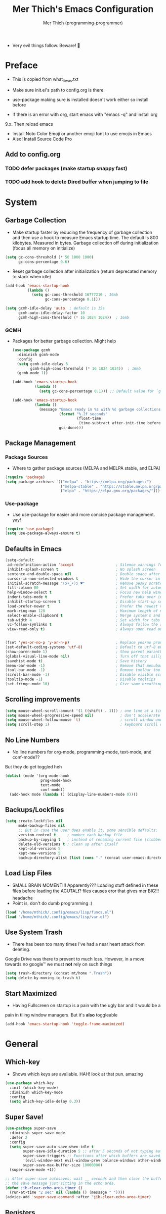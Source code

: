 #+TITLE: Mer Thich's Emacs Configuration
#+AUTHOR: Mer Thich (programming-programmer)

 * Very evil things follow. Beware! 👻
   
* Preface
 * This is copied from what_it_was.txt
 * Make sure init.el's path to config.org is there
 * use-package making sure is installed doesn't work either so install before

 * If there is an error with org, start emacs with "emacs -q" and install org
9.x. Then reload emacs

 * Install Noto Color Emoji or another emoji font to use emojis in Emacs
 * Also! Install Source Code Pro

** Add to config.org 
*** TODO defer packages (make startup snappy fast)
*** TODO add hook to delete Dired buffer when jumping to file

* System
** Garbage Collection
 * Make startup faster by reducing the frequency of garbage collection and then use a hook to measure Emacs startup time. The default is 800 kilobytes. Measured in bytes. Garbage collection off during initialization (focus all memory on initialize)
#+begin_src emacs-lisp
  (setq gc-cons-threshold (* 50 1000 1000) 
        gc-cons-percentage 0.6)
#+end_src

 * Reset garbage collection after initialization (return deprecated memory to stack when idle)
#+begin_src emacs-lisp
  (add-hook 'emacs-startup-hook
            (lambda ()
              (setq gc-cons-threshold 16777216 ; 16mb
                    gc-cons-percentage 0.1)))

  (setq gcmh-idle-delay 'auto  ; default is 15s
        gcmh-auto-idle-delay-factor 10
        gcmh-high-cons-threshold (* 16 1024 1024))  ; 16mb
#+end_src

*** GCMH
 * Packages for better garbage collection. Might help
   #+begin_src emacs-lisp
(use-package gcmh
  :diminish gcmh-mode
  :config
  (setq gcmh-idle-delay 5
        gcmh-high-cons-threshold (* 16 1024 1024))  ; 16mb
  (gcmh-mode 1))

(add-hook 'emacs-startup-hook
          (lambda ()
            (setq gc-cons-percentage 0.1))) ;; Default value for `gc-cons-percentage'

(add-hook 'emacs-startup-hook
          (lambda ()
            (message "Emacs ready in %s with %d garbage collections."
                     (format "%.2f seconds"
                             (float-time
                              (time-subtract after-init-time before-init-time)))
                     gcs-done)))
   #+end_src

** Package Management
*** Package Sources 
 * Where to gather package sources (MELPA and MELPA stable, and ELPA)
#+begin_src emacs-lisp
  (require 'package)
  (setq package-archives '(("melpa" . "https://melpa.org/packages/")
                           ("melpa-stable" . "https://stable.melpa.org/packages/")
                           ("elpa" . "https://elpa.gnu.org/packages/")))
#+end_src

*** Use-package
 * Use use-package for easier and more concise package management. yay!
#+begin_src emacs-lisp
  (require 'use-package)
  (setq use-package-always-ensure t)
#+end_src

** Defaults in Emacs
#+begin_src emacs-lisp
  (setq-default
   ad-redefinition-action 'accept                   ; Silence warnings for redefinition
   inhibit-splash-screen t                          ; No splash screen
   sentence-end-double-space nil                    ; Double space after a period!? Inhumane!
   cursor-in-non-selected-windows t                 ; Hide the cursor in inactive windows
   initial-scratch-message "(ɔ•‿•)ɔ ♥"              ; Remove pesky scratch message
   fill-column 80                                   ; Set width for automatic line breaks
   help-window-select t                             ; Focus new help windows when opened
   indent-tabs-mode t                               ; Prefer tabs over inferior spaces
   inhibit-startup-screen t                         ; Disable start-up screen
   load-prefer-newer t                              ; Prefer the newest version of a file
   mark-ring-max 128                                ; Maximum length of mark ring
   select-enable-clipboard t                        ; Merge system's and Emacs' clipboard
   tab-width 4                                      ; Set width for tabs
   vc-follow-symlinks t                             ; Always follow the symlinks
   view-read-only t)                                ; Always open read only files in view mode


  (fset 'yes-or-no-p 'y-or-n-p)                     ; Replace yes/no prompts with y/n
  (set-default-coding-systems 'utf-8)               ; Default to utf-8 encoding
  (show-paren-mode 1)                               ; Show parent paranthesis
  (global-visual-line-mode nil)                     ; Turn off that silly visual line mode
  (savehist-mode t)                                 ; Save history
  (menu-bar-mode -1)                                ; Remove that menubar pls :)
  (tool-bar-mode -1)                                ; Remove toolbar too
  (scroll-bar-mode -1)                              ; Disable visible scrollbar
  (tooltip-mode -1)                                 ; Disable tooltips
  (set-fringe-mode 10)                              ; Give some breathing room  
#+end_src

** Scrolling improvements
#+begin_src emacs-lisp
  (setq mouse-wheel-scroll-amount '(1 ((shift) . 1))) ; one line at a time
  (setq mouse-wheel-progressive-speed nil)            ; don't accelerate scrolling
  (setq mouse-wheel-follow-mouse 't)                  ; scroll window under mouse
  (setq scroll-step 1)                                ; keyboard scroll one line at a time
#+end_src

** No Line Numbers
 * No line numbers for org-mode, programming-mode, text-mode, and conf-mode??
But they do get toggled heh
#+begin_src emacs-lisp
  (dolist (mode '(org-mode-hook
                  prog-mode-hook
                  text-mode
                  conf-mode))
    (add-hook mode (lambda () (display-line-numbers-mode 0))))
#+end_src
 
** Backups/Lockfiles
#+begin_src emacs-lisp
  (setq create-lockfiles nil
        make-backup-files nil
        ;; But in case the user does enable it, some sensible defaults:
        version-control t     ; number each backup file
        backup-by-copying t   ; instead of renaming current file (clobbers links)
        delete-old-versions t ; clean up after itself
        kept-old-versions 5
        kept-new-versions 5
        backup-directory-alist (list (cons "." (concat user-emacs-directory "backup/"))))
#+end_src

** Load Lisp Files
 * SMALL BRAIN MOMENT!!! Apparently??? Loading stuff defined in these files
   before loading the ACUTAL❗? files causes eror that gives mer BIG!!! headache
 * Point is, don't do dumb programming :)
#+begin_src emacs-lisp
  (load "/home/mthich/.config/emacs/lisp/funcs.el")
  (load "/home/mthich/.config/emacs/lisp/var.el")
#+end_src

** Use System Trash
 * There has been too many times I've had a near heart attack from deleting.
Google Drive was there to prevent to much loss. However, in a move towards no
google™ we must *not* rely on such things
#+begin_src emacs-lisp
  (setq trash-directory (concat mt/home ".Trash"))
  (setq delete-by-moving-to-trash t)
#+end_src

** Start Maximized
 * Having Fullscreen on startup is a pain with the ugly bar and it would be a
pain in tiling window managers. But it's *also* toggleable
#+begin_src emacs-lisp
  (add-hook 'emacs-startup-hook 'toggle-frame-maximized)
#+end_src

* General
** Which-key
 * Shows which keys are avaliable. HAH! look at that pun. amazing
#+begin_src emacs-lisp
  (use-package which-key
    :init (which-key-mode)
    :diminish which-key-mode
    :config
    (setq which-key-idle-delay 0.3))
#+end_src

** Super Save!
#+begin_src emacs-lisp
(use-package super-save
  :diminish super-save-mode
  :defer 2
  :config
  (setq super-save-auto-save-when-idle t
        super-save-idle-duration 5 ;; after 5 seconds of not typing autosave
        super-save-triggers ;; Functions after which buffers are saved (switching window, for example)
        '(evil-window-next evil-window-prev balance-windows other-window next-buffer previous-buffer)
        super-save-max-buffer-size 10000000)
  (super-save-mode +1))

;; After super-save autosaves, wait __ seconds and then clear the buffer. I don't like
;; the save message just sitting in the echo area.
(defun jib-clear-echo-area-timer ()
  (run-at-time "2 sec" nil (lambda () (message " "))))
(advice-add 'super-save-command :after 'jib-clear-echo-area-timer)
#+end_src

** Registers
#+begin_src emacs-lisp
  (setq register-preview-delay 0) ;; Show registers ASAP

  (set-register ?r (cons 'file (concat user-emacs-directory "org/refile.org")))
  (set-register ?c (cons 'file (concat user-emacs-directory "config.org")))

  (set-register ?p (cons 'file (concat mt/org-notes "/personal.org")))
  (set-register ?w (cons 'file (concat mt/org-notes "/work.org")))
  (set-register ?W (cons 'file (concat mt/org-notes "/watchlist.org")))
  (set-register ?e (cons 'file (concat mt/org-notes "/SUM_2023/ENGL_C101/engl_101.org")))
#+end_src

** Deft
#+begin_src emacs-lisp
  (defun jib/deft-kill ()
    (kill-buffer "*Deft*"))

  (use-package deft
    :config
    (setq deft-directory (concat mt/org-notes)
          deft-extensions '("org" "txt" "md")
          deft-recursive t
          deft-file-limit 40
          deft-use-filename-as-title t)

    (add-hook 'deft-open-file-hook 'jib/deft-kill) ;; Once a file is opened, kill Deft

    ;; Removes :PROPERTIES: from descriptions
    (setq deft-strip-summary-regexp ":PROPERTIES:\n\\(.+\n\\)+:END:\n")
    :general
    (general-define-key :states 'normal :keymaps 'deft-mode-map
                        ;; 'q' kills Deft in normal mode
                        "q" 'kill-this-buffer))
#+end_src

** Rainbow delimeters
 * See the nested parentheses (God send) but only in programming-mode
#+begin_src emacs-lisp
  (use-package rainbow-delimiters
    :hook (prog-mode . rainbow-delimiters-mode))
 #+end_src

** Magit
 * Magit integration (git integration for emacs)
#+begin_src emacs-lisp
  (use-package magit
    :commands (magit-status)
    :custom
    (magit-display-buffer-function #'magit-display-buffer-same-window-except-diff-v1))
#+end_src

** Dired
 * In Emacs 28.1 and beyond you can set dired-kill-when-opening-new-dired-buffer
   to be true. Since I'm not :( I'll leave it here

* Aesthetics
** Font
 * NOTE: On a new system, you will have to install Source Code Pro on the system
#+begin_src emacs-lisp
  (set-face-attribute 'default t :height 100 :weight 'medium)
  (set-face-attribute 'default t :font "Source Code Pro")
#+end_src

 * Font for org-mode
#+begin_src emacs-lisp
  (custom-theme-set-faces
   'user
   '(variable-pitch ((t (:family "Source Code Pro" :height 100 :weight medium))))
   '(fixed-pitch ((t ( :family "Source Code Pro" :height 100)))))
#+end_src 

** Theme
#+begin_src emacs-lisp
  (use-package doom-themes
    :config
    (load-theme 'doom-tomorrow-night t))
#+end_src

** Writeroom
 * I removed the writeroom since it wasn't necessary. I guess I'll keep this one
though. SIKE!!
#+begin_src emacs-lisp
  (use-package visual-fill-column
    :defer t
    :config
    (setq visual-fill-column-center-text t)
    (setq visual-fill-column-width 80)
    (setq visual-fill-column-center-text t))

  (use-package writeroom-mode
    :defer t
    :config
    (setq writeroom-maximize-window nil
          writeroom-mode-line nil
          writeroom-global-effects nil ;; No need to have Writeroom do any of that silly stuff
          writeroom-extra-line-spacing 3) 
    (setq writeroom-width visual-fill-column-width)
    )
#+end_src

** Modeline
*** Hide Modeline
 * Honestly, this is a blessing. Hide the modeline. This is mapped to a
keybinding (evil mode of course 👻)
#+begin_src emacs-lisp
  (use-package hide-mode-line
    :commands (hide-mode-line-mode))
#+end_src

*** DOOM Modeline
#+begin_src emacs-lisp
  (use-package doom-modeline
    :config
    (doom-modeline-mode)
    (setq doom-modeline-enable-word-count nil
          doom-modeline-buffer-encoding nil
          doom-modeline-project-detection 'file-name
          doom-modeline-highlight-modified-buffer-name t

          ;; Icons ---
          doom-modeline-modal t
          doom-modeline-icon nil
          doom-modeline-modal-icon t
          doom-modeline-major-mode-icon nil
          doom-modeline-major-mode-color-icon nil
          doom-modeline-buffer-modification-icon nil
          doom-modeline-buffer-state-icon t
          doom-modeline-unicode-fallback nil
          doom-modeline-bar-width 3))
#+end_src

*** Diminish
#+begin_src emacs-lisp
(use-package diminish)
#+end_src

** Nyan Mode 
 * Nyan mode baby! 
#+begin_src emacs-lisp
  (use-package nyan-mode 
    :init (nyan-mode) 
    :config (setq nyan-wavy-trail nil))
#+end_src

** Emojis
 * Install Noto Color Emoji beforehand though 😔
#+begin_src emacs-lisp
  (use-package emojify
    :config
    (when (member "Noto Color Emoji" (font-family-list))
      (set-fontset-font
       t 'symbol (font-spec :family "Noto Color Emoji") nil 'prepend))
    (setq emojify-display-style 'unicode)
    (setq emojify-emoji-styles '(unicode)))
#+end_src

* Keybindings
 * All of this thanks to general.el 🎉🎉🎉🎉🎉 YAYAYAY!!
#+begin_src emacs-lisp
  (use-package general)
#+end_src

** Evil Mode
#+begin_src emacs-lisp
  (use-package evil
    :init
    (setq evil-want-keybinding nil) ;; load Evil keybindings in other modes
    (setq evil-want-fine-undo t)
    (setq evil-want-Y-yank-to-eol t)
    (setq evil-mode-line-format nil)
    (setq evil-disable-insert-state-bindings t)
  
    :config
    (define-key evil-motion-state-map "/" 'swiper)
    (evil-global-set-key 'motion "j" 'evil-next-visual-line)
    (evil-global-set-key 'motion "k" 'evil-previous-visual-line)
    (define-key evil-normal-state-map (kbd "C-u") 'evil-scroll-up)

    (setq evil-emacs-state-cursor    '("#649bce" box))
    (setq evil-normal-state-cursor   '("#d9a871" box))
    (setq evil-operator-state-cursor '("#ebcb8b" hollow))
    (setq evil-visual-state-cursor   '("#677691" box))
    (setq evil-insert-state-cursor   '("#eb998b" box))
    (setq evil-replace-state-cursor  '("#eb998b" hbar))
    (setq evil-motion-state-cursor   '("#ad8beb" box))

    (evil-set-undo-system 'undo-fu)
    (evil-mode 1))

  (use-package evil-collection
    :after evil
    :config
    (evil-collection-init))
#+end_src

*** Undo/Redo Functionality (with undo-tree)
#+begin_src emacs-lisp
  (use-package undo-fu)
#+end_src

** SPC Leader Key
#+begin_src emacs-lisp
  (general-define-key
   :states '(normal motion visual)
   :keymaps 'override
   :prefix "SPC"
#+end_src

*** Top level functions
#+begin_src emacs-lisp
  "." '(counsel-find-file :which-key "find file")
  "r" '(counsel-recentf :which-key "recent files")
  "TAB" '(switch-to-prev-buffer :which-key "previous buffer")
  "SPC" '(counsel-M-x :which-key "M-x")
  "RET" '(counsel-bookmark :which-key "bookmarks")
  "," '(counsel-switch-buffer :which-key "switch buffers")
  "c" '(org-capture :which-key "org-capture")
  "u" '(universal-argument :which-key "universal-argument")
  "z" '(repeat :which-key "repeat")
  "j" '(jump-to-register :which-key "jump to register")
#+end_src

*** Applications
#+begin_src emacs-lisp
  "o" '(nil :which-key "open")

  ;; "om" '(mu4e :which-key "mu4e") ; I wanna get this setup up so bad >.<
  "oA" '(org-agenda :which-key "org-agenda")
  "oc" '(calc :which-key "calc")
  "o-" '(dired :which-key "dired")
  "od" '(dired-jump :which-key "dired jump")
  "of" '(make-frame :which-key "new frame")
  "oF" '(select-frame-by-name :which-key "select frame")
#+end_src

*** Buffers
#+begin_src emacs-lisp
  "b" '(nil :which-key "buffer")

  "bb" '(counsel-switch-buffer :which-key "switch buffers")
  "bd" '(evil-delete-buffer :which-key "delete buffer")
  "bn" '(evil-next-buffer :which-key "next buffer")
  "bp" '(previous-buffer :which-key "previous buffer")
  "bm" '(bookmark-save :which-key "set bookmark")
  "bM" '(bookmark-delete  :which-key "delete bookmark")
  "bN" '(evil-buffer-new :which-key "new empty buffer")
#+end_src

*** Files
#+begin_src emacs-lisp
  "f" '(nil :which-key "files")

  "fb" '(counsel-bookmark :which-key "bookmarks")
  "fC" '(copy-file :which-key "copy this file")
  "fD" '(delete-file :which-key "delete this file")
  "ff" '(counsel-find-file :which-key "find file")
  "fr" '(counsel-recentf :which-key "recent files")
  "fR" '(rename-file :which-key "rename/move file")
  "fs" '(save-buffer :which-key "save buffer")
  "fS" '(evil-write-all :which-key "save all buffers")
  "fl" '(org-babel-load-file :which-key "org-babel load file")
#+end_src

*** Quit/Session
#+begin_src emacs-lisp
  "q" '(nil :which-key "quit/session")

  "qd" '(nil :which-key "restart emacs server")
  "qf" '(delete-frame :which-key "delete frame")
  "qF" '(delete-other-frames :which-key "delete other frames")
  "ql" '(recover-session :which-key "restore last session")
#+end_src

*** Notes
#+begin_src emacs-lisp
  "n" '(nil :which-key "notes")

  "nc" '(org-clock-in-last :which-key "toggle last org-clock")
  "nC" '(org-clock-out :which-key "clock out of current org-clock")
  "n C-c" '(org-clock-cancel :which-key "cancel current org-clock")
  "no" '(org-clock-goto :which-key "active org-clock")
  "np" '(org-pomodoro :which-key "start pomodoro")
  "nd" '(deft :which-key "open deft")

  "nr" '(nil :which-key "org-roam")
  "nrl" '(org-roam-buffer-toggle :which-key "toggle buffer")
  "nrf" '(org-roam-node-find :which-key "find node")
  "nrc" '(org-roam-capture :which-key "capture node")
  "nri" '(org-roam-node-insert :which-key "insert node")
  "nrI" '(org-roam-node-insert-immediate :which-key "immediately insert node")
#+end_src

*** Help/Emacs
#+begin_src emacs-lisp
  "h" '(nil :which-key "help/emacs")

  "h RET" '(info-emacs-manual :which-key "info-emacs-manual")
  "h'" '(describe-char :which-key "describe-char")
  "h." '(display-local-help :which-key "desplay-local-help")
  "h?" '(help-for-help :which-key "help-for-help")
  "hC" '(describe-coding-system :which-key "describe-coding-system")
  "he" '(view-echo-area-messages :which-key "view-echo-area-messages")
  "hf" '(counsel-describe-function :which-key "describe function")
  "hF" '(counsel-describe-face :which-key "describe-face")
  "hg" '(describe-gnu-project :which-key "describe-gnu-project")
  "hi" '(info :which-key "info")
  "hv" '(describe-variable :which-key "describe variable")
  "hI" '(describe-input-method :which-key "describe-input-method")
  "hk" '(describe-key :which-key "describe-key")
  "hm" '(describe-mode :which-key "describe-mode")

  "hp" '(nil :which-key "packages")
  "hpr" '(package-refresh-contents :which-key "refresh packages")
  "hpi" '(package-install :which-key "install packages")
  "hpd" '(package-delete :which-key "delete package")
  "hpD" '(describe-package :which-key "describe package")
#+end_src

*** Insert
#+begin_src emacs-lisp
  "i" '(nil :which-key "insert")

  "ie" '(emojify-insert-emoji :which-key "emoji")
  "iu" '(counsel-unicode-char :which-key "unicode")
  "iy" '(counsel-yank-pop :which-key "from clipboard")
#+end_src

*** Toggles/Visuals
#+begin_src emacs-lisp
  "t" '(nil :which-key "toggles")
  "tt" '(toggle-truncate-lines :which-key "truncate lines")
  "tv" '(visual-line-mode :which-key "visual line mode")
  "tn" '(display-line-numbers-mode :which-key "display line numbers")
  "tR" '(read-only-mode :which-key "read only mode")
  "tw" '(writeroom-mode :which-key "writeroom mode")
  "tm" '(hide-mode-line-mode :which-key "hide modeline mode")
  "tM" '(toggle-frame-maximized :which-key "toggle maximized")
  "tF" '(toggle-frame-fullscreen :which-key "toggle fullscreen")
#+end_src

*** Registers
#+begin_src emacs-lisp
  "C-r" '(nil :which-key "register")
  
  "C-r i" '(point-to-register :which-key "insert register")
#+end_src

*** End SPC prefix block
#+begin_src emacs-lisp
  )
#+end_src

** All-mode keybindings
#+begin_src emacs-lisp
  (general-def
    :keymaps 'override
    )
#+end_src

** Insert Mode Keymaps
#+begin_src emacs-lisp
  ;; Insert keymaps
  (general-def
    :states '(insert)
  
    "C-c" 'evil-normal-state

    ;; Emacs ---
    "C-x C-m" 'counsel-M-x

    ;; Utility ---
    "C-s" 'swiper

    "M-k" 'org-metaup
    "M-j" 'org-metadown
    "S-M-l" 'org-shiftmetaright
    "S-M-h" 'org-shiftmetaleft
    "M-l" 'org-metaright
    "M-h" 'org-metaleft

    "<tab>" 'org-cycle
    "TAB" 'org-cycle
    )
#+end_src

** Normal Mode Keymaps
#+begin_src emacs-lisp
  ;; Insert keymaps
  (general-def
    :states '(normal)
    "$" 'evil-end-of-visual-line
    "0" 'evil-beginning-of-visual-line
    "C-w m" '(jib/toggle-maximize-buffer :which-key "maximize window")
    )
#+end_src

** Org mode Keybindings
#+begin_src emacs-lisp
  (general-define-key
   :prefix "SPC m"
   :states 'normal
   :keymaps '(org-mode-map)
   "" nil
   "A" '(org-archive-subtree-default :which-key "org-archive")
   "s" '(org-schedule :which-key "schedule")
   "S" '(jib/org-schedule-tomorrow :which-key "schedule tmrw")
   "d" '(org-deadline :which-key "deadline")
   "g" '(counsel-org-goto :which-key "goto heading")
   ":" '(counsel-org-tag :which-key "set tags")
   "P" '(org-set-property :which-key "set property")
   "E" '(org-export-dispatch :which-key "export org")
   "e" '(org-set-effort :which-key "set effort")
   "." '(org-toggle-narrow-to-subtree :which-key "toggle narrow to subtree")

   "t" '(org-todo :which-key "toggle TODO state")
   "C" '(org-toggle-checkbox :which-key "toggle checkbox")

   "1" '(org-toggle-link-display :which-key "toggle link display")
   "2" '(org-toggle-inline-images :which-key "toggle images")
   "6" '(org-sort :which-key "sort")

   "i" '(nil :which-key "insert")
   "ii" '(org-id-get-create :which-key "insert org-id")
   "il" '(org-insert-link :which-key "insert link")
   "is" '(nil :which-key "insert stamp")
   "iss" '((lambda () (interactive) (call-interactively (org-time-stamp-inactive))) :which-key "org-time-stamp-inactive")
   "isS" '((lambda () (interactive) (call-interactively (org-time-stamp nil))) :which-key "org-time-stamp")

   "T" '(nil :which-key "org-transclusion")
   "Ta" '(org-transclusion-add :which-key "add org-transclusion")
   "Tt" '(org-transclusion-mode :which-key "org-transclusion mode")
   )
#+end_src

** Org Agenda Keybindings
#+begin_src emacs-lisp
(general-define-key
 :prefix ","
 :states 'normal
 :keymaps '(org-agenda-mode-map)
 "" nil
 "c" '(org-capture :which-key "org-capture")
 "d" '(org-agenda-deadline :which-key "deadline")
 "s" '(org-agenda-schedule :which-key "schedule") 
 "t" '(org-agenda-set-tags :which-key "set tags")
 ;; clocking
 "c" '(nil :which-key "clocking")
 "ci" '(org-agenda-clock-in :which-key "clock in")
 "co" '(org-agenda-clock-out :which-key "clock out")
 "cj" '(org-clock-goto :which-key "jump to clock")
 )

(evil-define-key 'motion org-agenda-mode-map
  (kbd "f") 'org-agenda-later
  (kbd "b") 'org-agenda-earlier)
#+end_src

** Dired
#+begin_src emacs-lisp
(evil-define-key 'normal dired-mode-map
  (kbd "M-RET") 'dired-display-file
  (kbd "h") 'dired-up-directory
  (kbd "l") 'dired-find-file)
#+end_src

** Duplicate line
#+begin_src emacs-lisp
    (defun duplicate-line()
      (interactive)
      (move-beginning-of-line 1)
      (kill-line)
      (yank)
      (open-line 1)
      (next-line 1)
      (yank))
#+end_src

* Completion
** Ivy
 * Ivy is an excellent completion framework for Emacs. It provides a minimal yet powerful selection menu that appears when you open files, switch buffers, and for many other tasks in Emacs.
#+begin_src emacs-lisp
  (use-package ivy
    :diminish ivy-mode
    :config
    (setq ivy-extra-directories nil) ;; Hides . and .. directories
    (setq ivy-initial-inputs-alist nil) ;; Removes the ^ in ivy searches
    :bind (("C-s" . swiper)
           :map ivy-minibuffer-map
           ("TAB" . ivy-alt-done)
           ("C-j" . ivy-next-line)
           ("C-k" . ivy-previous-line)
           :map ivy-switch-buffer-map
           ("C-k" . ivy-previous-line)
           ("C-l" . ivy-done)
           ("C-d" . ivy-switch-buffer-kill)
           :map ivy-reverse-i-search-map
           ("C-k" . ivy-previous-line)
           ("C-d" . ivy-reverse-i-search-kill))
    :general
    (general-define-key
     ;; Also put in ivy-switch-buffer-map b/c otherwise switch buffer map overrides and C-k kills buffers
     :keymaps '(ivy-minibuffer-map ivy-switch-buffer-map)
     "S-SPC" 'nil
     "C-SPC" 'ivy-restrict-to-matches ;; Default is S-SPC, changed this b/c sometimes I accidentally hit S-SPC
     ;; C-j and C-k to move up/down in Ivy
     ;; I'm not sure if this is redundant but it's whatever
     "C-k" 'ivy-previous-line
     "C-j" 'ivy-next-line)
    :config
    (setq ivy-use-virtual-buffers t)
    (setq ivy-wrap t)
    (setq ivy-count-format "(%d/%d) ")
    (setq enable-recursive-minibuffers t)

    (ivy-mode 1))  
#+end_src

** Ivy Rich
 * ivy-rich adds extra columns to a few of the Counsel commands to provide more information about each item.
 #+begin_src emacs-lisp
   (use-package ivy-rich
    :init
    (setq ivy-rich-path-style 'abbrev)
    (ivy-rich-mode 1))
 #+end_src

** Counsel
 * Counsel is a customized set of commands to replace `find-file` with
   `counsel-find-file`, etc which provide useful commands for each of the default completion commands.
#+begin_src emacs-lisp
  (use-package counsel
    :bind (("C-x b" . 'counsel-switch-buffer)
           :map minibuffer-local-map
           ("C-r" . 'counsel-minibuffer-history))
    :config
    (counsel-mode 1))
#+end_src

* Org-Mode
** Org Packages
*** Org-pomodoro
 * Assuage the urge to procrastinate
#+begin_src emacs-lisp
(use-package org-pomodoro)
#+end_src

*** Org-indent Face
 * Make sure org-indent face is avaliable
 * Makes it so that the headers indent
#+begin_src emacs-lisp
    (require 'org-indent)
#+end_src

*** Org-habit
#+begin_src emacs-lisp
  (require 'org-habit)
  (add-to-list 'org-modules 'org-habit)
  (setq org-habit-graph-column 60)
#+end_src

*** Org-Roam
#+begin_src emacs-lisp
(use-package org-roam
  :config
  (org-roam-setup)

  :custom
  (org-roam-directory (concat mt/org-notes))
  (org-roam-completion-everywhere t)
#+end_src

**** Org Roam Capture Templates
#+begin_src emacs-lisp
   (org-roam-capture-templates '(
#+end_src

***** Default Template
#+begin_src emacs-lisp
  ("d" "default" plain
   "%?"
   :if-new (file+head "${slug}.org" "#+title: ${title}\n")
   :unnarrowed t)
#+end_src

***** School Note Template
#+begin_src emacs-lisp
  ("s" "school note" plain (file "/home/mthich/.config/emacs/org/school.org")
   :if-new (file+head "${slug}.org" "#+title: ${title}\n")
   :unnarrowed t)
#+end_src

***** End of Org Roam 
#+begin_src emacs-lisp
  )))
#+end_src

**** Insert Node Immediately
 * This will allow you to quickly create new notes for topics you’re mentioning while writing so that you can go back later and fill those notes in with more details!
#+begin_src emacs-lisp
(defun org-roam-node-insert-immediate (arg &rest args)
  (interactive "P")
  (let ((args (push arg args))
        (org-roam-capture-templates (list (append (car org-roam-capture-templates)
                                                  '(:immediate-finish t)))))
    (apply #'org-roam-node-insert args)))
#+end_src

**** Org-roam-ui
#+begin_src emacs-lisp
(use-package org-roam-ui)
#+end_src

*** Org-superstar
 * Nice header bullet points
#+begin_src emacs-lisp
    (use-package org-superstar
      :after org
      :hook (org-mode . org-superstar-mode)
      :custom
      (org-superstar-remove-leading-stars t)
      (org-superstar-headline-bullets-list '("◈" "○" "◉" "○" "◆" "○")))
#+end_src

*** Org-macs
 * It supposedly helps with weird starting issues :shrug:
#+begin_src emacs-lisp
  (require 'org-macs)
#+end_src

*** Org-tempo
 * Type "<el" then hit Tab to expand template. This is needed as of Org 9.2
#+begin_src emacs-lisp
    (require 'org-tempo)

    (add-to-list 'org-structure-template-alist '("sh" . "src sh"))
    (add-to-list 'org-structure-template-alist '("el" . "src emacs-lisp"))
#+end_src

*** Org-transclusion
#+begin_src emacs-lisp
(use-package org-transclusion
  :after org)
#+end_src

*** Org-appear
 * Toggle visibility of hidden elements such as emphasis markers, links, etc.
   #+begin_src emacs-lisp
     (use-package org-appear
       :after org)
     (add-hook 'org-mode-hook 'org-appear-mode)
   #+end_src

*** Org-fragtog
 * Automatically toggle Org mode LaTeX fragment previews as the cursor enters
   and exits them
   #+begin_src emacs-lisp
     (use-package org-fragtog
       :after org)
     (add-hook 'org-mode-hook 'org-fragtog-mode)
   #+end_src

*** Evil-org
#+begin_src emacs-lisp
(use-package evil-org
  :diminish evil-org-mode
  :after org
  :config
  (add-hook 'org-mode-hook 'evil-org-mode)
  (add-hook 'evil-org-mode-hook
            (lambda () (evil-org-set-key-theme))))

(require 'evil-org-agenda)
(evil-org-agenda-set-keys)
#+end_src

** Setup Function
 * Turn on indentation and auto-fill mode for Org files
#+begin_src emacs-lisp
  (defun dw/org-mode-setup ()
    (org-indent-mode)
    (variable-pitch-mode 1)
    (auto-fill-mode)) 
#+end_src

** Configuration 
#+begin_src emacs-lisp
  (use-package org
    :defer t
    :hook (org-mode . dw/org-mode-setup)
    :config
    (setq
     org-ellipsis " ▾"
     org-src-fontify-natively t
     org-fontify-quote-and-verse-blocks t
     org-src-tab-acts-natively t
     org-edit-src-content-indentation 2
     org-hide-block-startup nil
     org-src-preserve-indentation nil
     org-startup-folded 'content
     org-cycle-separator-lines 2
     org-startup-with-inline-images t
     org-hide-emphasis-markers t

#+end_src

*** Org Keywords and Faces
 * I know it sounds silly but the little "|" is acutally really important. It
   seperates todo from done (or cancelled would be the *only* done state)
 * So after nearly pulling my hair out, I read thru the manual and discovered
   that little fact
 * It solved the agenda problem immediately 😐
 * I was dissapointed in past me but atleast it's solved :)
#+begin_src emacs-lisp
  org-todo-keywords
  '((sequence "TODO" "PROG" "|" "DONE" "WAITING" "CANCELLED"))

  org-todo-keyword-faces
  '(("PROG" . (:foreground "dark red" :weight bold))
    ("DONE" . (:foreground "gray" :weight bold))
    ("WAITING" . (:foreground "dark slate gray" :weight bold))
    ("CANCELLED" . (:foreground "dark gray" :weight bold)))         
  #+end_src

*** Org Agenda Column Format
  #+begin_src emacs-lisp
    org-agenda-overriding-columns-format
    "%TODO %ITEM(Task) %10Effort(Effort){:} %10CLOCKSUM" 
#+end_src

*** Effort
#+begin_src emacs-lisp
    org-global-properties
    (quote (("Effort_ALL" . "0:15 0:30 0:45 1:00 2:00 3:00 4:00 5:00 6:00 0:00")))
#+end_src

*** Clocking
#+begin_src emacs-lisp
    org-clock-mode-line-total 'current ;; Show only timer from current clock session in modeline
    org-clock-clocked-in-display 'both
    org-clock-out-when-done t
    org-clock-in-switch-to-state "PROG"
#+end_src

*** End of setq
#+begin_src emacs-lisp
)
#+end_src

*** Org Capture Templates
#+begin_src emacs-lisp
  ;; Removes that annoying bookmark for most recent bookmark (hopefully) - IT WORKS YAYAYAA!!!!!!!!!
  (setq org-bookmark-names-plist nil)

  (setq org-capture-templates '(
#+end_src

**** To Refile
***** Task Template
#+begin_src emacs-lisp
   ("t" "Todo" entry (file+headline "/home/mthich/.config/emacs/org/refile.org" "Tasks")
    "* TODO  %?\n ")
#+end_src

***** Today's Task 
#+begin_src emacs-lisp

   ("T" "Todo for today" entry (file+headline "/home/mthich/.config/emacs/org/refile.org" "Tasks")
    "* TODO  %?\nDEADLINE: %<<%Y-%m-%d>>")
#+end_src

***** Notes Template
#+begin_src emacs-lisp
   ("n" "Notes" entry (file+headline "/home/mthich/.config/emacs/org/refile.org" "Notes")
  "* %?  \n ")
#+end_src

**** To Personal - Errand Template
#+begin_src emacs-lisp
   ("e" "Errand" entry (file+headline "/mnt/chromeos/GoogleDrive/MyDrive/SchoolDocuments/Notes/personal.org" "Tasks")
    "* TODO  %?\n ")
#+end_src

**** To Watchlist
***** New Movie Template
#+begin_src emacs-lisp
   ("m" "Movie" entry (file+headline "/mnt/chromeos/GoogleDrive/MyDrive/SchoolDocuments/Notes/watchlist.org" "Movies")
    "* TODO  %?\n ")
#+end_src

***** New Show/Anime Template
#+begin_src emacs-lisp
   ("s" "Show / Anime" entry (file+headline "/mnt/chromeos/GoogleDrive/MyDrive/SchoolDocuments/Notes/watchlist.org" "Shows / Anime")
    "* TODO  %?\n ")
#+end_src

***** New Book Template
#+begin_src emacs-lisp
   ("b" "Book" entry (file+headline "/mnt/chromeos/GoogleDrive/MyDrive/SchoolDocuments/Notes/watchlist.org" "Not Started")
    "** TODO  %?\n ")
#+end_src

**** End of Org Capture Templates
#+begin_src emacs-lisp
   ))
#+end_src

*** Org Refile Targets
#+begin_src emacs-lisp
(setq org-refile-targets (quote ((org-agenda-files :maxlevel . 2))))
(setq org-refile-use-outline-path nil)
#+end_src

*** Header Sizes
#+begin_src emacs-lisp
    (custom-set-faces
     '(org-level-1 ((t (:inherit outline-1 :height 1.5))))
     '(org-level-2 ((t (:inherit outline-2 :height 1.3))))
     '(org-level-3 ((t (:inherit outline-3 :height 1.2))))
     '(org-level-4 ((t (:inherit outline-4 :height 1.1))))
     '(org-level-5 ((t (:inherit outline-5 :height 1.1))))
     )
#+end_src

*** Pretty Symbols
#+begin_src emacs-lisp
  ;; Prettifying src blocks
  (setq-default prettify-symbols-alist '(("#+BEGIN_SRC" . "†")
                                         ("#+END_SRC" . "†")
                                         ("#+begin_src" . "†")
                                         ("#+end_src" . "†")
                                         ("=>" . "⇨")))

  (setq prettify-symbols-unprettify-at-point 'right-edge)
  (add-hook 'org-mode-hook 'prettify-symbols-mode)
#+end_src

*** End of Org Config
#+begin_src emacs-lisp   
 )
#+end_src

** Org Agenda
*** Some sane defaults
#+begin_src emacs-lisp
  (setq org-deadline-warning-days 3)
  (setq org-agenda-skip-deadline-if-done t)
  (setq org-agenda-skip-scheduled-if-done t)
  (setq org-agenda-skip-deadline-prewarning-if-scheduled t)
  (setq org-agenda-timegrid-use-ampm t)
  (setq org-agenda-block-separator ?-)

#+end_src

*** Custom Agenda Views
 * I would like to remove the "DONE" keyword but it's whatever. I DID IT!! WAHOOOTTOTOTO!!
#+begin_src emacs-lisp
  (setq org-agenda-custom-commands
        `(("d" "Agenda™"
           ((tags-todo "*"
                       ((org-agenda-skip-function '(org-agenda-skip-if nil '(timestamp)))
                        (org-agenda-skip-function
                         `(org-agenda-skip-entry-if
                           'notregexp ,(format "\\[#%s\\]" (char-to-string org-priority-highest))))
                        (org-agenda-block-separator nil)
                        (org-agenda-overriding-header "Tasks without a date (Refile)")))

            (agenda "" ((org-agenda-span 1)
                        (org-deadline-warning-days 0)
                        (org-agenda-block-separator nil)
                        (org-scheduled-past-days 0)
                        (org-agenda-day-face-function (lambda (date) 'org-agenda-date))
                        (org-agenda-format-date "%A %-e %B %Y")
                        (org-agenda-skip-function '(org-agenda-skip-entry-if 'todo 'done))
                        (org-agenda-overriding-header "\nToday's agenda")))

            (agenda "" ((org-agenda-start-on-weekday nil)
                        (org-agenda-start-day "+1d")
                        (org-agenda-span 3)
                        (org-deadline-warning-days 0)
                        (org-agenda-block-separator nil)
                        (org-agenda-skip-function '(org-agenda-skip-entry-if 'todo 'done))
                        (org-agenda-overriding-header "\nNext three days")))

            (agenda "" ((org-agenda-time-grid nil)
                        (org-agenda-start-on-weekday nil)
                        (org-agenda-start-day "+4d")
                        (org-agenda-span 14)
                        (org-agenda-show-all-dates nil)
                        (org-deadline-warning-days 0)
                        (org-agenda-block-separator nil)
                        (org-agenda-entry-types '(:deadline))
                        (org-agenda-skip-function '(org-agenda-skip-entry-if 'todo 'done))
                        (org-agenda-overriding-header "\nUpcoming deadlines (+14d)")))

            ))

          ("D" "Daily agenda"
           ((agenda "" ((org-agenda-span 1)
                        (org-deadline-warning-days 0)
                        (org-agenda-block-separator nil)
                        (org-scheduled-past-days 0)
                        (org-agenda-day-face-function (lambda (date) 'org-agenda-date))
                        (org-agenda-format-date "%A %-e %B %Y")
                        (org-agenda-overriding-header "Today's agenda")))

            ))
          ))
#+end_src

*** Highlight current line
#+begin_src emacs-lisp
(add-hook 'org-agenda-mode-hook
          '(lambda () (hl-line-mode 1))
          'append)
#+end_src

* Latex
** Latex
#+begin_src emacs-lisp
  (use-package auctex ;; This is a weird one. Package is auctex but needs to be managed like this.
    :defer t
    :init
    (setq TeX-parse-self t ; parse on load
          TeX-auto-save t  ; parse on save
          ;; Use directories in a hidden away folder for AUCTeX files.
          TeX-auto-local (concat user-emacs-directory "auctex/auto/")
          TeX-style-local (concat user-emacs-directory "auctex/style/")

          TeX-source-correlate-mode t
          TeX-source-correlate-method 'synctex

          TeX-show-compilation nil

          ;; Don't start the Emacs server when correlating sources.
          TeX-source-correlate-start-server nil

          ;; Automatically insert braces after sub/superscript in `LaTeX-math-mode'.
          TeX-electric-sub-and-superscript t
          ;; Just save, don't ask before each compilation.
          TeX-save-query nil)

    :general
    (general-define-key
     :prefix "SPC m"
     :states 'normal
     :keymaps 'LaTeX-mode-map
     "" nil
     "a" '(TeX-command-run-all :which-key "TeX run all")
     "c" '(TeX-command-master :which-key "TeX-command-master")
     "e" '(LaTeX-environment :which-key "Insert environment")
     "s" '(LaTeX-section :which-key "Insert section")
     "m" '(TeX-insert-macro :which-key "Insert macro")
     )

    )

  (add-hook 'TeX-after-compilation-finished-functions #'TeX-revert-document-buffer) ;; Standard way
  (setq org-latex-listings 't) ;; Enable using listings for code highlighting in export

#+end_src

** Evil Latex!!
#+begin_src emacs-lisp
  (use-package evil-tex)
  (add-hook 'LaTeX-mode-hook #'evil-tex-mode)
#+end_src

** Latex preview
#+begin_src emacs-lisp
  ;; Use pdf-tools to open PDF files
  ;; (setq TeX-view-program-selection '((output-pdf "PDF Tools"))
  ;;       TeX-source-correlate-start-server t)

  ;; Update PDF buffers after successful LaTeX runs
  ;; (add-hook 'TeX-after-compilation-finished-functions
  ;;            #'TeX-revert-document-buffer)
#+end_src

** Plain Latex file
 * This will give us a class that won’t include all the default packages in the generated LaTeX file. Put this in your init file. You can then use it with #+LATEX_CLASS: org-plain-latex.
#+begin_src emacs-lisp
(with-eval-after-load 'ox-latex
(add-to-list 'org-latex-classes
             '("org-plain-latex"
               "\\documentclass{article}
           [NO-DEFAULT-PACKAGES]
           [PACKAGES]
           [EXTRA]"
               ("\\section{%s}" . "\\section*{%s}")
               ("\\subsection{%s}" . "\\subsection*{%s}")
               ("\\subsubsection{%s}" . "\\subsubsection*{%s}")
               ("\\paragraph{%s}" . "\\paragraph*{%s}")
               ("\\subparagraph{%s}" . "\\subparagraph*{%s}"))))
#+end_src

* You have now reached the end of the configuration.
 * Do you cringe or are you enlightened? Have a great day either way :)
#+begin_src 
  _________________________________________
 / Invent and fit; have fits and reinvent! \
 | We toast the Lisp programmer who pens   |
 | his thoughts within nests of            |
 \\ parentheses.                           /
   ---------------------------------------
          \   ^__^ 
           \  (oo)\_______
              (__)\       )\/\\
                  ||----w |
                  ||     ||
#+end_src
